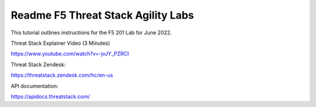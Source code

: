 Readme F5 Threat Stack Agility Labs
==============================================

This tutorial outlines instructions for the F5 201 Lab for June 2022. 

Threat Stack Explainer Video (3 Minutes)

https://www.youtube.com/watch?v=-jvJY_PZRCI

Threat Stack Zendesk:

https://threatstack.zendesk.com/hc/en-us

API documentation:

https://apidocs.threatstack.com/

